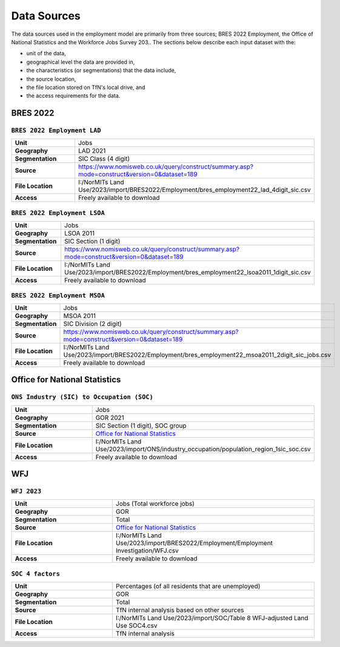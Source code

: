 Data Sources
############

The data sources used in the employment model are primarily from three sources; BRES 2022 Employment, the Office of National Statistics and the Workforce Jobs Survey 203..
The sections below describe each input dataset with the:

- unit of the data,
- geographical level the data are provided in,
- the characteristics (or segmentations) that the data include,
- the source location,
- the file location stored on TfN's local drive, and
- the access requirements for the data.


BRES 2022
============================
``BRES 2022 Employment LAD`` 
----------------------------

.. list-table::
   :header-rows: 0
   :widths: 1 2
   :stub-columns: 1

   * - Unit
     - Jobs
   * - Geography
     - LAD 2021
   * - Segmentation
     - SIC Class (4 digit)
   * - Source
     - https://www.nomisweb.co.uk/query/construct/summary.asp?mode=construct&version=0&dataset=189
   * - File Location
     - I:/NorMITs Land Use/2023/import/BRES2022/Employment/bres_employment22_lad_4digit_sic.csv
   * - Access
     - Freely available to download

``BRES 2022 Employment LSOA`` 
-----------------------------

.. list-table::
   :header-rows: 0
   :widths: 1 2
   :stub-columns: 1

   * - Unit
     - Jobs
   * - Geography
     - LSOA 2011
   * - Segmentation
     - SIC Section (1 digit)
   * - Source
     - https://www.nomisweb.co.uk/query/construct/summary.asp?mode=construct&version=0&dataset=189
   * - File Location
     - I:/NorMITs Land Use/2023/import/BRES2022/Employment/bres_employment22_lsoa2011_1digit_sic.csv
   * - Access
     - Freely available to download

``BRES 2022 Employment MSOA`` 
-----------------------------

.. list-table::
   :header-rows: 0
   :widths: 1 2
   :stub-columns: 1

   * - Unit
     - Jobs
   * - Geography
     - MSOA 2011
   * - Segmentation
     - SIC Division (2 digit)
   * - Source
     - https://www.nomisweb.co.uk/query/construct/summary.asp?mode=construct&version=0&dataset=189
   * - File Location
     - I:/NorMITs Land Use/2023/import/BRES2022/Employment/bres_employment22_msoa2011_2digit_sic_jobs.csv
   * - Access
     - Freely available to download

Office for National Statistics
==============================
``ONS Industry (SIC) to Occupation (SOC)``
------------------------------------------

.. list-table::
   :header-rows: 0
   :widths: 1 2
   :stub-columns: 1

   * - Unit
     - Jobs
   * - Geography
     - GOR 2021
   * - Segmentation
     - SIC Section (1 digit), SOC group
   * - Source
     - `Office for National Statistics <mailto:Census.CustomerServices@ons.gov.uk>`_
   * - File Location
     - I:/NorMITs Land Use/2023/import/ONS/industry_occupation/population_region_1sic_soc.csv
   * - Access
     - Freely available to download

WFJ
===
``WFJ 2023``
------------

.. list-table::
   :header-rows: 0
   :widths: 1 2
   :stub-columns: 1

   * - Unit
     - Jobs (Total workforce jobs)
   * - Geography
     - GOR
   * - Segmentation
     - Total
   * - Source
     - `Office for National Statistics <mailto:Census.CustomerServices@ons.gov.uk>`_
   * - File Location
     - I:/NorMITs Land Use/2023/import/BRES2022/Employment/Employment Investigation/WFJ.csv
   * - Access
     - Freely available to download

``SOC 4 factors``
-----------------

.. list-table::
   :header-rows: 0
   :widths: 1 2
   :stub-columns: 1

   * - Unit
     - Percentages (of all residents that are unemployed)
   * - Geography
     - GOR
   * - Segmentation
     - Total
   * - Source
     - TfN internal analysis based on other sources
   * - File Location
     - I:/NorMITs Land Use/2023/import/SOC/Table 8 WFJ-adjusted Land Use SOC4.csv
   * - Access
     - TfN internal analysis
